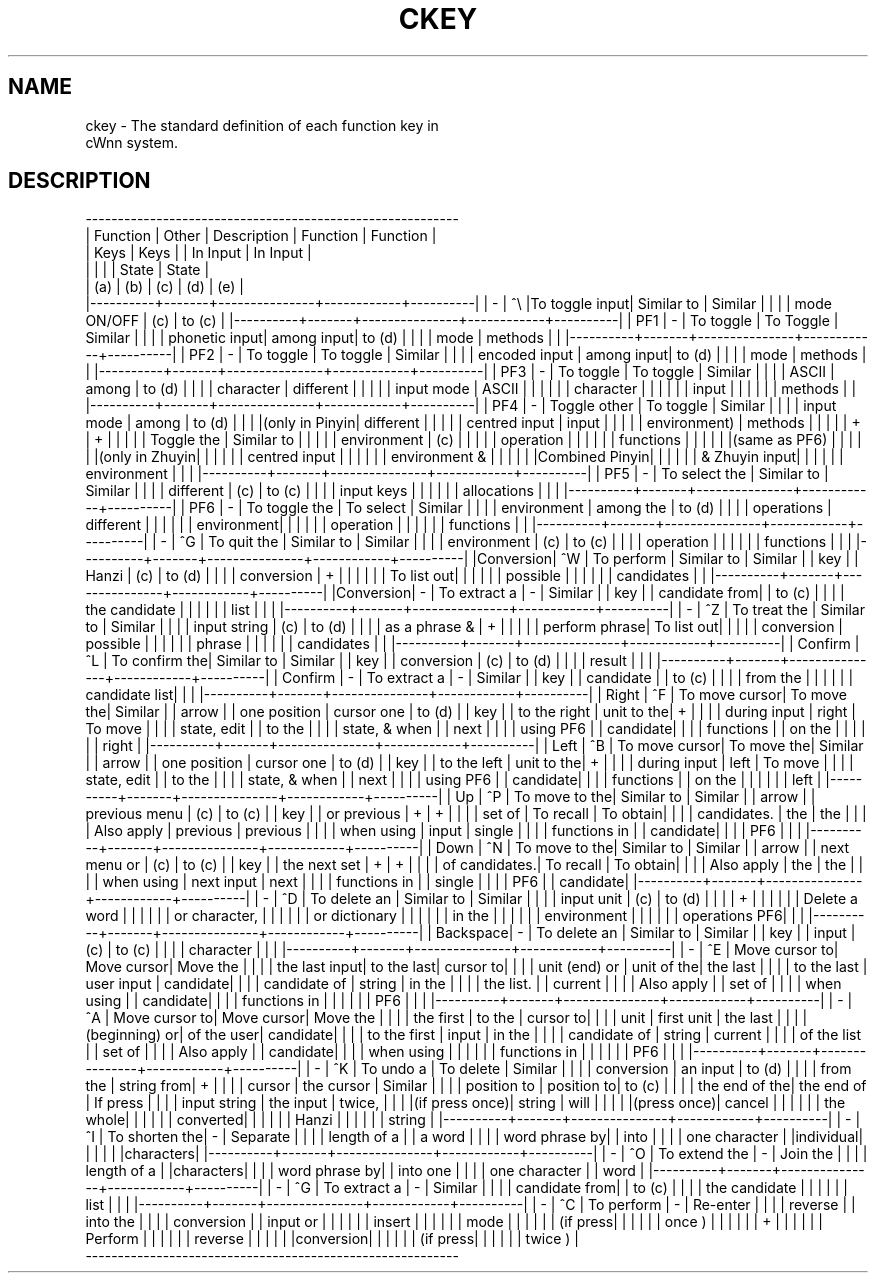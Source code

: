 .\"
.\" $Id: ckey.man,v 1.1.1.1 2000-01-16 05:08:03 ura Exp $
.\"

.\" FreeWnn is a network-extensible Kana-to-Kanji conversion system.
.\" This file is part of FreeWnn.
.\" 
.\" Copyright Kyoto University Research Institute for Mathematical Sciences
.\"                 1987, 1988, 1989, 1990, 1991, 1992
.\" Copyright OMRON Corporation. 1987, 1988, 1989, 1990, 1991, 1992, 1999
.\" Copyright ASTEC, Inc. 1987, 1988, 1989, 1990, 1991, 1992
.\"
.\" Author: OMRON SOFTWARE Co., Ltd. <freewnn@rd.kyoto.omronsoft.co.jp>
.\"
.\" This program is free software; you can redistribute it and/or modify
.\" it under the terms of the GNU General Public License as published by
.\" the Free Software Foundation; either version 2, or (at your option)
.\" any later version.
.\"
.\" This program is distributed in the hope that it will be useful,
.\" but WITHOUT ANY WARRANTY; without even the implied warranty of
.\" MERCHANTABILITY or FITNESS FOR A PARTICULAR PURPOSE.  See the
.\" GNU General Public License for more details.
.\"
.\" You should have received a copy of the GNU General Public License
.\" along with GNU Emacs; see the file COPYING.  If not, write to the
.\" Free Software Foundation, Inc., 675 Mass Ave, Cambridge, MA 02139, USA.
.\"
.\" Commentary:
.\"
.\" Change log:
.\"
.\" Last modified date: 8,Feb.1999
.\"

.TH CKEY \  "13 May 1992"
.SH NAME
ckey \- The standard definition of each function key in 
       cWnn system.

.SH DESCRIPTION
 ----------------------------------------------------------
.sp 0
| Function | Other |  Description  |  Function  | Function |
.sp 0
|   Keys   |  Keys |               |  In Input  | In Input |
.sp 0
|          |       |               |   State    |  State   |
.sp 0
|   (a)    |  (b)  |    (c)        |   (d)      |   (e)    |
.sp 0
|----------+-------+---------------+------------+----------|
|    -     |  ^\\   |To toggle input| Similar to | Similar  |
|          |       | mode ON/OFF   | (c)        | to (c)   |
|----------+-------+---------------+------------+----------|
|   PF1    |   -   | To toggle     | To Toggle  | Similar  |
|          |       | phonetic input| among input| to (d)   |
|          |       | mode          | methods    |          |
|----------+-------+---------------+------------+----------|
|   PF2    |   -   | To toggle     | To toggle  | Similar  |
|          |       | encoded input | among input| to (d)   |
|          |       | mode          | methods    |          |
|----------+-------+---------------+------------+----------|
|   PF3    |   -   | To toggle     | To toggle  | Similar  |
|          |       | ASCII         | among      | to (d)   |
|          |       | character     | different  |          |
|          |       | input mode    | ASCII      |          |
|          |       |               | character  |          |
|          |       |               | input      |          |
|          |       |               | methods    |          |
|----------+-------+---------------+------------+----------|
|   PF4    |   -   | Toggle other  | To toggle  | Similar  |
|          |       | input  mode   | among      | to (d)   |
|          |       |(only in Pinyin| different  |          |
|          |       | centred input | input      |          |
|          |       | environment)  | methods    |          |
|          |       |       +       |     +      |          |
|          |       | Toggle the    | Similar to |          |
|          |       | environment   | (c)        |          |
|          |       | operation     |            |          |
|          |       | functions     |            |          |
|          |       |(same as PF6)  |            |          |
|          |       |(only in Zhuyin|            |          |
|          |       | centred input |            |          |
|          |       | environment & |            |          |
|          |       |Combined Pinyin|            |          |
|          |       | & Zhuyin input|            |          |
|          |       | environment   |            |          |
|----------+-------+---------------+------------+----------|
|   PF5    |   -   | To select the | Similar to | Similar  |
|          |       | different     | (c)        | to (c)   |
|          |       | input keys    |            |          |
|          |       | allocations   |            |          |
|----------+-------+---------------+------------+----------|
|   PF6    |   -   | To toggle the | To select  | Similar  |
|          |       | environment   | among the  | to (d)   |
|          |       | operations    | different  |          |
|          |       |               | environment|          |
|          |       |               | operation  |          |
|          |       |               | functions  |          |
|----------+-------+---------------+------------+----------|
|    -     |  ^G   | To quit the   | Similar to | Similar  |
|          |       | environment   | (c)        | to (c)   |
|          |       | operation     |            |          |
|          |       | functions     |            |          |
|----------+-------+---------------+------------+----------|
|Conversion|  ^W   | To perform    | Similar to | Similar  |
|   key    |       | Hanzi         | (c)        | to (d)   |
|          |       | conversion    |     +      |          |
|          |       |               | To list out|          |
|          |       |               | possible   |          |
|          |       |               | candidates |          |
|----------+-------+---------------+------------+----------|
|Conversion|   -   | To extract a  |     -      | Similar  |
|   key    |       | candidate from|            | to (c)   |
|          |       | the candidate |            |          |
|          |       | list          |            |          |
|----------+-------+---------------+------------+----------|
|    -     |  ^Z   | To treat the  | Similar to | Similar  |
|          |       | input string  | (c)        | to (d)   |
|          |       | as a phrase & |     +      |          |
|          |       | perform phrase| To list out|          |
|          |       | conversion    | possible   |          |
|          |       |               | phrase     |          |
|          |       |               | candidates |          |
|----------+-------+---------------+------------+----------|
| Confirm  |  ^L   | To confirm the| Similar to | Similar  |
|   key    |       | conversion    | (c)        | to (d)   |
|          |       | result        |            |          |
|----------+-------+---------------+------------+----------|
| Confirm  |   -   | To extract a  |     -      | Similar  |
|   key    |       | candidate     |            | to (c)   |
|          |       | from the      |            |          |
|          |       | candidate list|            |          |
|----------+-------+---------------+------------+----------|
|  Right   |  ^F   | To move cursor| To move the| Similar  |
|  arrow   |       | one position  | cursor one | to (d)   |
|   key    |       | to the right  | unit to the|    +     |
|          |       | during input  | right      | To move  |
|          |       | state, edit   |            | to the   |
|          |       | state, & when |            | next     |
|          |       | using PF6     |            | candidate|
|          |       | functions     |            | on the   |
|          |       |               |            | right    |
|----------+-------+---------------+------------+----------|
|  Left    |  ^B   | To move cursor| To move the| Similar  |
|  arrow   |       | one position  | cursor one | to (d)   |
|   key    |       | to the left   | unit to the|    +     |
|          |       | during input  | left       | To move  |
|          |       | state, edit   |            | to the   |
|          |       | state, & when |            | next     |
|          |       | using PF6     |            | candidate|
|          |       | functions     |            | on the   |
|          |       |               |            | left     |
|----------+-------+---------------+------------+----------|
|   Up     |  ^P   | To move to the| Similar to | Similar  |
|  arrow   |       | previous menu | (c)        | to (c)   |
|   key    |       | or previous   |     +      |    +     |
|          |       | set of        | To recall  | To obtain|
|          |       | candidates.   | the        | the      |
|          |       | Also apply    | previous   | previous |
|          |       | when using    | input      | single   |
|          |       | functions in  |            | candidate|
|          |       | PF6           |            |          |
|----------+-------+---------------+------------+----------|
|  Down    |  ^N   | To move to the| Similar to | Similar  |
|  arrow   |       | next menu or  | (c)        | to (c)   |
|   key    |       | the next set  |     +      |    +     |
|          |       | of candidates.| To recall  | To obtain|
|          |       | Also apply    | the        | the      |
|          |       | when using    | next input | next     |
|          |       | functions in  |            | single   |
|          |       | PF6           |            | candidate|
|----------+-------+---------------+------------+----------|
|    -     |  ^D   | To delete an  | Similar to | Similar  |
|          |       | input unit    | (c)        | to (d)   |
|          |       |      +        |            |          |
|          |       | Delete a word |            |          |
|          |       | or character, |            |          |
|          |       | or dictionary |            |          |
|          |       | in the        |            |          |
|          |       | environment   |            |          |
|          |       | operations PF6|            |          |
|----------+-------+---------------+------------+----------|
| Backspace|   -   | To delete an  | Similar to | Similar  |
|   key    |       | input         | (c)        | to (c)   |
|          |       | character     |            |          |
|----------+-------+---------------+------------+----------|
|    -     |  ^E   | Move cursor to| Move cursor| Move the |
|          |       | the last input| to the last| cursor to|
|          |       | unit (end) or | unit of the| the last |
|          |       | to the last   | user input | candidate|
|          |       | candidate of  | string     | in the   |
|          |       | the list.     |            | current  |
|          |       | Also apply    |            | set of   |
|          |       | when using    |            | candidate|
|          |       | functions in  |            |          |
|          |       | PF6           |            |          |
|----------+-------+---------------+------------+----------|
|    -     |  ^A   | Move cursor to| Move cursor| Move the |
|          |       | the first     | to the     | cursor to|
|          |       | unit          | first unit | the last |
|          |       | (beginning) or| of the user| candidate|
|          |       | to the first  | input      | in the   |
|          |       | candidate of  | string     | current  |
|          |       | of the list   |            | set of   |
|          |       | Also apply    |            | candidate|
|          |       | when using    |            |          |
|          |       | functions in  |            |          |
|          |       | PF6           |            |          |
|----------+-------+---------------+------------+----------|
|    -     |  ^K   | To undo a     | To delete  | Similar  |
|          |       | conversion    | an input   | to (d)   |
|          |       | from the      | string from|    +     |
|          |       | cursor        | the cursor | Similar  |
|          |       | position to   | position to| to (c)   |
|          |       | the end of the| the end of | If press |
|          |       | input string  | the input  | twice,   |
|          |       |(if press once)| string     | will     |
|          |       |               |(press once)| cancel   |
|          |       |               |            | the whole|
|          |       |               |            | converted|
|          |       |               |            | Hanzi    |
|          |       |               |            | string   |
|----------+-------+---------------+------------+----------|
|    -     |  ^I   | To shorten the|     -      | Separate |
|          |       | length of a   |            | a word   |
|          |       | word phrase by|            | into     |
|          |       | one character |            |individual|
|          |       |               |            |characters|
|----------+-------+---------------+------------+----------|
|    -     |  ^O   | To extend the |     -      | Join the |
|          |       | length of a   |            |characters|
|          |       | word phrase by|            | into one |
|          |       | one character |            | word     |
|----------+-------+---------------+------------+----------|
|    -     |  ^G   | To extract a  |     -      | Similar  |
|          |       | candidate from|            | to (c)   |
|          |       | the candidate |            |          |
|          |       | list          |            |          |
|----------+-------+---------------+------------+----------|
|    -     |  ^C   | To perform    |     -      | Re-enter |
|          |       | reverse       |            | into the |
|          |       | conversion    |            | input or |
|          |       |               |            | insert   |
|          |       |               |            | mode     |
|          |       |               |            | (if press|
|          |       |               |            | once )   |
|          |       |               |            |    +     |
|          |       |               |            | Perform  |
|          |       |               |            | reverse  |
|          |       |               |            |conversion|
|          |       |               |            | (if press|
|          |       |               |            | twice )  |
 ----------------------------------------------------------
